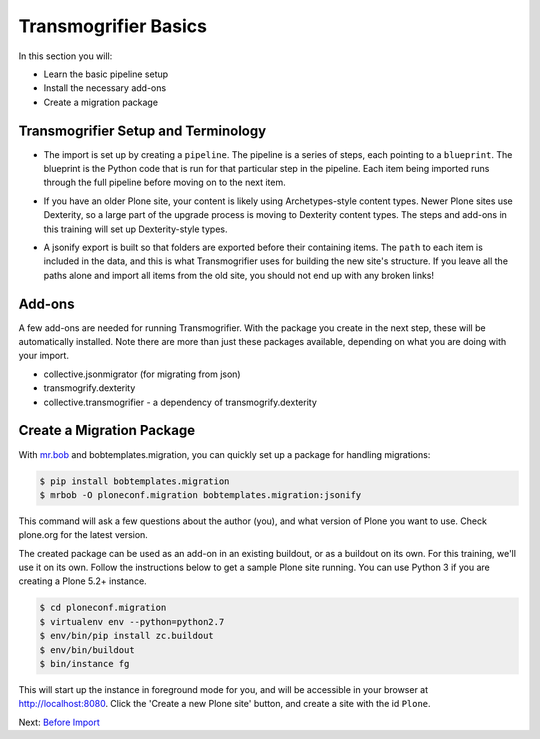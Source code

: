 =====================
Transmogrifier Basics
=====================

In this section you will:

* Learn the basic pipeline setup
* Install the necessary add-ons
* Create a migration package

Transmogrifier Setup and Terminology
------------------------------------

* The import is set up by creating a ``pipeline``.
  The pipeline is a series of steps, each pointing to a ``blueprint``.
  The blueprint is the Python code that is run for that particular step in the pipeline.
  Each item being imported runs through the full pipeline before moving on to the next item.

  .. image:: ../transmogrifier/_static/pipeline.gif
     :align: center

* If you have an older Plone site, your content is likely using Archetypes-style content types.
  Newer Plone sites use Dexterity, so a large part of the upgrade process is moving to Dexterity content types.
  The steps and add-ons in this training will set up Dexterity-style types.
* A jsonify export is built so that folders are exported before their containing items.
  The ``path`` to each item is included in the data,
  and this is what Transmogrifier uses for building the new site's structure.
  If you leave all the paths alone and import all items from the old site,
  you should not end up with any broken links!


Add-ons
-------

A few add-ons are needed for running Transmogrifier.
With the package you create in the next step, these will be automatically installed.
Note there are more than just these packages available,
depending on what you are doing with your import.

* collective.jsonmigrator (for migrating from json)
* transmogrify.dexterity
* collective.transmogrifier - a dependency of transmogrify.dexterity


Create a Migration Package
--------------------------

With `mr.bob <https://mrbob.readthedocs.io/en/latest/>`_ and bobtemplates.migration,
you can quickly set up a package for handling migrations:

.. code-block:: console

   $ pip install bobtemplates.migration
   $ mrbob -O ploneconf.migration bobtemplates.migration:jsonify

This command will ask a few questions about the author (you),
and what version of Plone you want to use.
Check plone.org for the latest version.

The created package can be used as an add-on in an existing buildout,
or as a buildout on its own.
For this training, we'll use it on its own.
Follow the instructions below to get a sample Plone site running.
You can use Python 3 if you are creating a Plone 5.2+ instance.

.. code-block:: console

   $ cd ploneconf.migration
   $ virtualenv env --python=python2.7
   $ env/bin/pip install zc.buildout
   $ env/bin/buildout
   $ bin/instance fg

This will start up the instance in foreground mode for you,
and will be accessible in your browser at http://localhost:8080.
Click the 'Create a new Plone site' button, and create a site with the id ``Plone``.

Next: `Before Import <before-import.html>`_